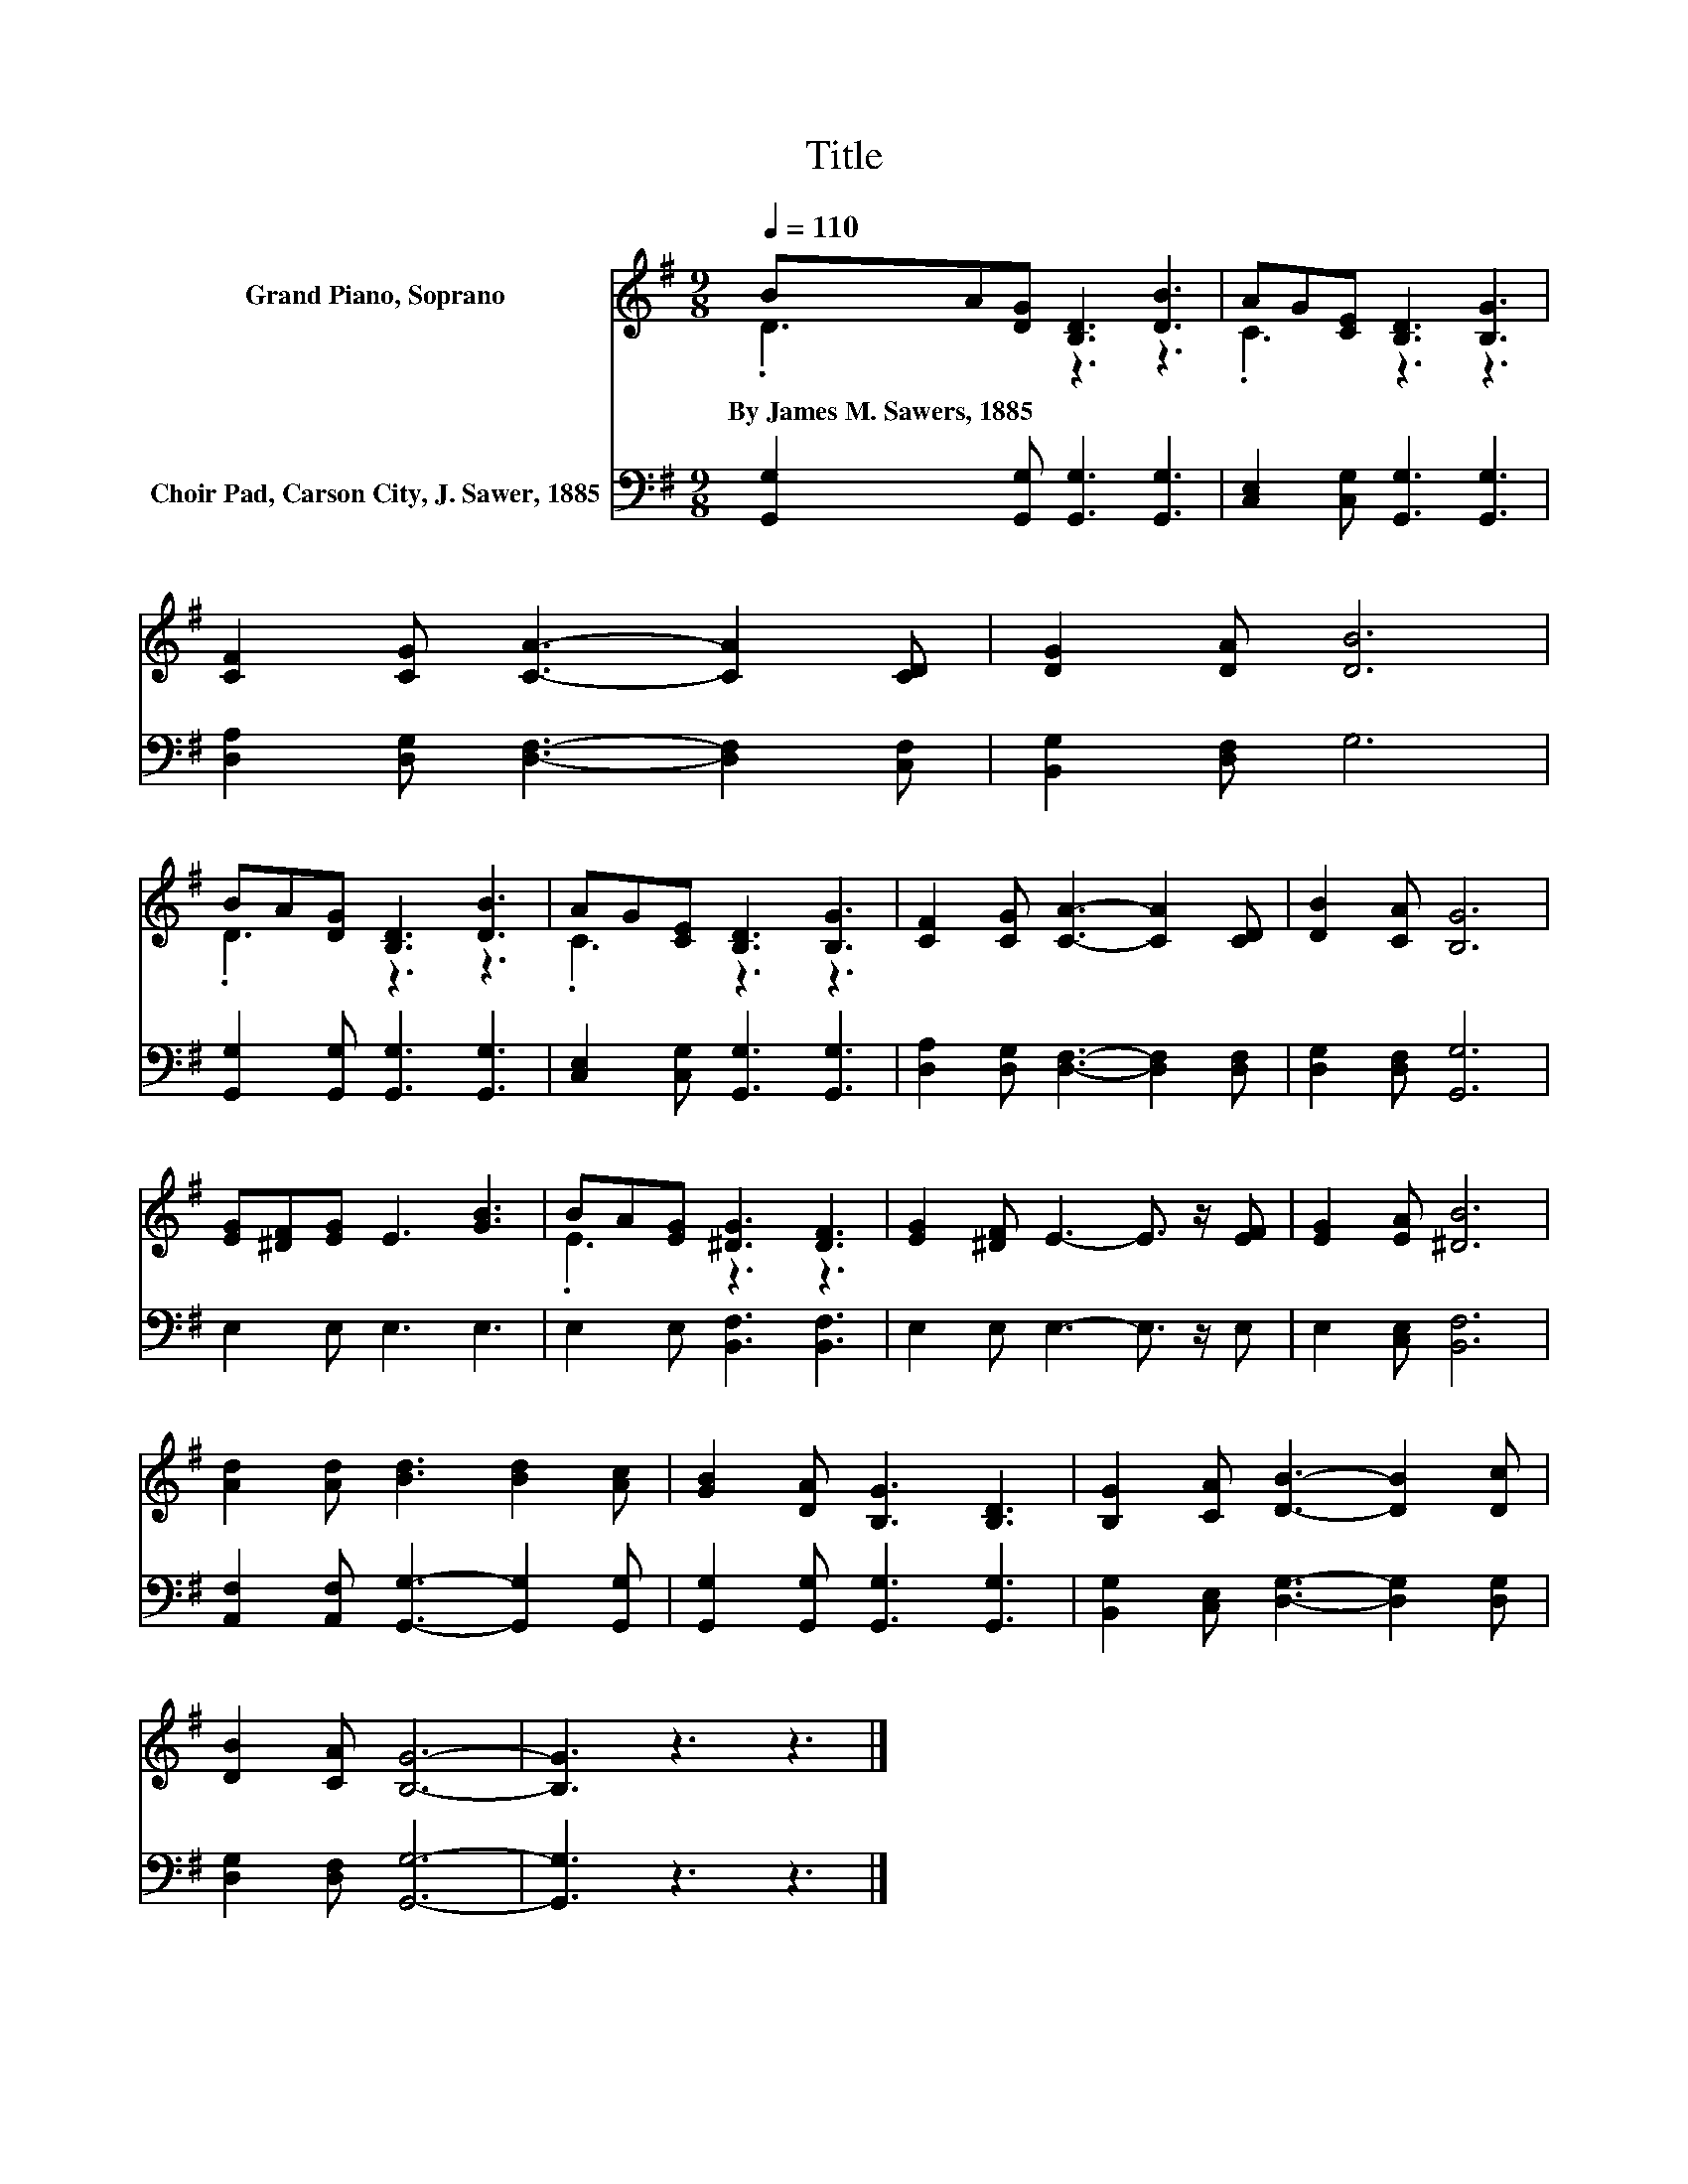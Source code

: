 X:1
T:Title
%%score ( 1 2 ) 3
L:1/8
Q:1/4=110
M:9/8
K:G
V:1 treble nm="Grand Piano, Soprano"
V:2 treble 
V:3 bass nm="Choir Pad, Carson City, J. Sawer, 1885"
V:1
 BA[DG] [B,D]3 [DB]3 | AG[CE] [B,D]3 [B,G]3 | [CF]2 [CG] [CA]3- [CA]2 [CD] | [DG]2 [DA] [DB]6 | %4
w: By~James~M.~Sawers,~1885 * * * *||||
 BA[DG] [B,D]3 [DB]3 | AG[CE] [B,D]3 [B,G]3 | [CF]2 [CG] [CA]3- [CA]2 [CD] | [DB]2 [CA] [B,G]6 | %8
w: ||||
 [EG][^DF][EG] E3 [GB]3 | BA[EG] [^DG]3 [DF]3 | [EG]2 [^DF] E3- E3/2 z/ [EF] | [EG]2 [EA] [^DB]6 | %12
w: ||||
 [Ad]2 [Ad] [Bd]3 [Bd]2 [Ac] | [GB]2 [DA] [B,G]3 [B,D]3 | [B,G]2 [CA] [DB]3- [DB]2 [Dc] | %15
w: |||
 [DB]2 [CA] [B,G]6- | [B,G]3 z3 z3 |] %17
w: ||
V:2
 .D3 z3 z3 | .C3 z3 z3 | x9 | x9 | .D3 z3 z3 | .C3 z3 z3 | x9 | x9 | x9 | .E3 z3 z3 | x9 | x9 | %12
 x9 | x9 | x9 | x9 | x9 |] %17
V:3
 [G,,G,]2 [G,,G,] [G,,G,]3 [G,,G,]3 | [C,E,]2 [C,G,] [G,,G,]3 [G,,G,]3 | %2
 [D,A,]2 [D,G,] [D,F,]3- [D,F,]2 [C,F,] | [B,,G,]2 [D,F,] G,6 | %4
 [G,,G,]2 [G,,G,] [G,,G,]3 [G,,G,]3 | [C,E,]2 [C,G,] [G,,G,]3 [G,,G,]3 | %6
 [D,A,]2 [D,G,] [D,F,]3- [D,F,]2 [D,F,] | [D,G,]2 [D,F,] [G,,G,]6 | E,2 E, E,3 E,3 | %9
 E,2 E, [B,,F,]3 [B,,F,]3 | E,2 E, E,3- E,3/2 z/ E, | E,2 [C,E,] [B,,F,]6 | %12
 [A,,F,]2 [A,,F,] [G,,G,]3- [G,,G,]2 [G,,G,] | [G,,G,]2 [G,,G,] [G,,G,]3 [G,,G,]3 | %14
 [B,,G,]2 [C,E,] [D,G,]3- [D,G,]2 [D,G,] | [D,G,]2 [D,F,] [G,,G,]6- | [G,,G,]3 z3 z3 |] %17

